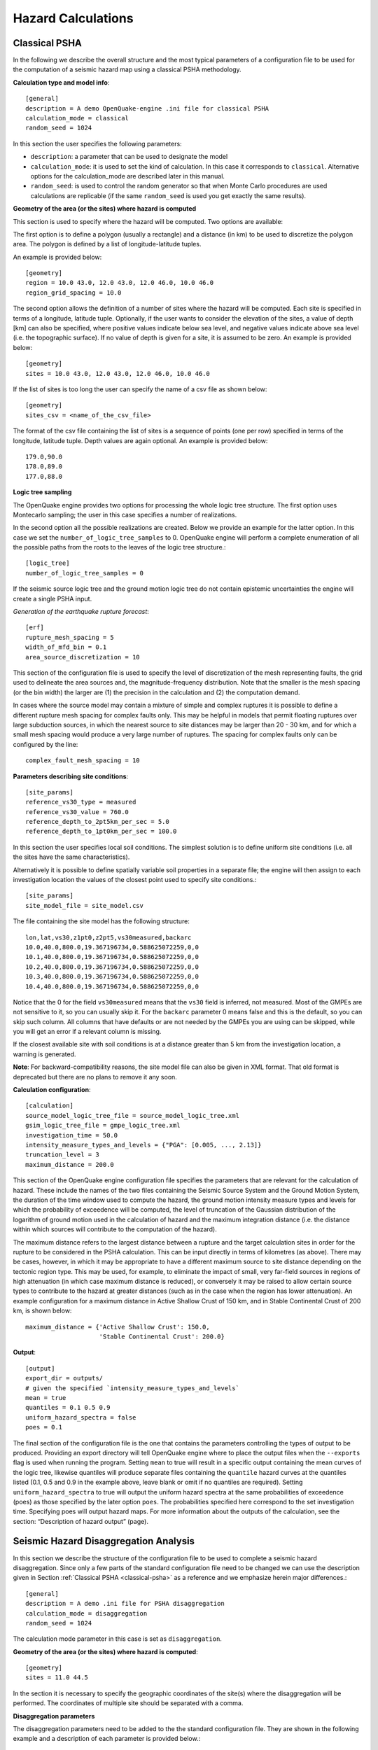 Hazard Calculations
-------------------

.. _classical-psha:

**************
Classical PSHA
**************

In the following we describe the overall structure and the most typical parameters of a configuration file to be used 
for the computation of a seismic hazard map using a classical PSHA methodology.

**Calculation type and model info**::

	[general]
	description = A demo OpenQuake-engine .ini file for classical PSHA
	calculation_mode = classical
	random_seed = 1024

In this section the user specifies the following parameters:

- ``description``: a parameter that can be used to designate the model
- ``calculation_mode``: it is used to set the kind of calculation. In this case it corresponds to ``classical``. Alternative options for the calculation_mode are described later in this manual.
- ``random_seed``: is used to control the random generator so that when Monte Carlo procedures are used calculations are replicable (if the same ``random_seed`` is used you get exactly the same results).

**Geometry of the area (or the sites) where hazard is computed**

This section is used to specify where the hazard will be computed. Two options are available:

The first option is to define a polygon (usually a rectangle) and a distance (in km) to be used to discretize the 
polygon area. The polygon is defined by a list of longitude-latitude tuples.

An example is provided below::

	[geometry]
	region = 10.0 43.0, 12.0 43.0, 12.0 46.0, 10.0 46.0
	region_grid_spacing = 10.0

The second option allows the definition of a number of sites where the hazard will be computed. Each site is specified 
in terms of a longitude, latitude tuple. Optionally, if the user wants to consider the elevation of the sites, a value 
of depth [km] can also be specified, where positive values indicate below sea level, and negative values indicate above 
sea level (i.e. the topographic surface). If no value of depth is given for a site, it is assumed to be zero. An example 
is provided below::

	[geometry]
	sites = 10.0 43.0, 12.0 43.0, 12.0 46.0, 10.0 46.0

If the list of sites is too long the user can specify the name of a csv file as shown below::

	[geometry]
	sites_csv = <name_of_the_csv_file>

The format of the csv file containing the list of sites is a sequence of points (one per row) specified in terms of the 
longitude, latitude tuple. Depth values are again optional. An example is provided below::

	179.0,90.0
	178.0,89.0
	177.0,88.0

**Logic tree sampling**

The OpenQuake engine provides two options for processing the whole logic tree structure. The first option uses 
Montecarlo sampling; the user in this case specifies a number of realizations.

In the second option all the possible realizations are created. Below we provide an example for the latter option. In 
this case we set the ``number_of_logic_tree_samples`` to 0. OpenQuake engine will perform a complete enumeration of all the 
possible paths from the roots to the leaves of the logic tree structure.::

	[logic_tree]
	number_of_logic_tree_samples = 0

If the seismic source logic tree and the ground motion logic tree do not contain epistemic uncertainties the engine will 
create a single PSHA input.

*Generation of the earthquake rupture forecast*::

	[erf]
	rupture_mesh_spacing = 5
	width_of_mfd_bin = 0.1
	area_source_discretization = 10

This section of the configuration file is used to specify the level of discretization of the mesh representing faults, 
the grid used to delineate the area sources and, the magnitude-frequency distribution. Note that the smaller is the mesh 
spacing (or the bin width) the larger are (1) the precision in the calculation and (2) the computation demand.

In cases where the source model may contain a mixture of simple and complex ruptures it is possible to define a 
different rupture mesh spacing for complex faults only. This may be helpful in models that permit floating ruptures over 
large subduction sources, in which the nearest source to site distances may be larger than 20 - 30 km, and for which a 
small mesh spacing would produce a very large number of ruptures. The spacing for complex faults only can be configured 
by the line::

	complex_fault_mesh_spacing = 10

**Parameters describing site conditions**::

	[site_params]
	reference_vs30_type = measured
	reference_vs30_value = 760.0
	reference_depth_to_2pt5km_per_sec = 5.0
	reference_depth_to_1pt0km_per_sec = 100.0

In this section the user specifies local soil conditions. The simplest solution is to define uniform site conditions 
(i.e. all the sites have the same characteristics).

Alternatively it is possible to define spatially variable soil properties in a separate file; the engine will then 
assign to each investigation location the values of the closest point used to specify site conditions.::

	[site_params]
	site_model_file = site_model.csv

The file containing the site model has the following structure::

	lon,lat,vs30,z1pt0,z2pt5,vs30measured,backarc
	10.0,40.0,800.0,19.367196734,0.588625072259,0,0
	10.1,40.0,800.0,19.367196734,0.588625072259,0,0
	10.2,40.0,800.0,19.367196734,0.588625072259,0,0
	10.3,40.0,800.0,19.367196734,0.588625072259,0,0
	10.4,40.0,800.0,19.367196734,0.588625072259,0,0

Notice that the 0 for the field ``vs30measured`` means that the ``vs30`` field is inferred, not measured. Most of the 
GMPEs are not sensitive to it, so you can usually skip it. For the ``backarc`` parameter 0 means false and this is the 
default, so you can skip such column. All columns that have defaults or are not needed by the GMPEs you are using can 
be skipped, while you will get an error if a relevant column is missing.

If the closest available site with soil conditions is at a distance greater than 5 km from the investigation location, a 
warning is generated.

**Note**: For backward-compatibility reasons, the site model file can also be given in XML format. That old format is 
deprecated but there are no plans to remove it any soon.

**Calculation configuration**::

	[calculation]
	source_model_logic_tree_file = source_model_logic_tree.xml
	gsim_logic_tree_file = gmpe_logic_tree.xml
	investigation_time = 50.0
	intensity_measure_types_and_levels = {"PGA": [0.005, ..., 2.13]}
	truncation_level = 3
	maximum_distance = 200.0

This section of the OpenQuake engine configuration file specifies the parameters that are relevant for the calculation 
of hazard. These include the names of the two files containing the Seismic Source System and the Ground Motion System, 
the duration of the time window used to compute the hazard, the ground motion intensity measure types and levels for 
which the probability of exceedence will be computed, the level of truncation of the Gaussian distribution of the 
logarithm of ground motion used in the calculation of hazard and the maximum integration distance (i.e. the distance 
within which sources will contribute to the computation of the hazard).

The maximum distance refers to the largest distance between a rupture and the target calculation sites in order for the 
rupture to be considered in the PSHA calculation. This can be input directly in terms of kilometres (as above). There 
may be cases, however, in which it may be appropriate to have a different maximum source to site distance depending on 
the tectonic region type. This may be used, for example, to eliminate the impact of small, very far-field sources in 
regions of high attenuation (in which case maximum distance is reduced), or conversely it may be raised to allow certain 
source types to contribute to the hazard at greater distances (such as in the case when the region has lower attenuation). 
An example configuration for a maximum distance in Active Shallow Crust of 150 km, and in Stable Continental Crust of 
200 km, is shown below::

	maximum_distance = {'Active Shallow Crust': 150.0,
	                    'Stable Continental Crust': 200.0}

**Output**::

	[output]
	export_dir = outputs/
	# given the specified `intensity_measure_types_and_levels`
	mean = true
	quantiles = 0.1 0.5 0.9
	uniform_hazard_spectra = false
	poes = 0.1

The final section of the configuration file is the one that contains the parameters controlling the types of output to 
be produced. Providing an export directory will tell OpenQuake engine where to place the output files when the ``--exports`` flag 
is used when running the program. Setting ``mean`` to true will result in a specific output containing the mean curves of 
the logic tree, likewise quantiles will produce separate files containing the ``quantile`` hazard curves at the quantiles 
listed (0.1, 0.5 and 0.9 in the example above, leave blank or omit if no quantiles are required). Setting 
``uniform_hazard_spectra`` to true will output the uniform hazard spectra at the same probabilities of exceedence (poes) as 
those specified by the later option ``poes``. The probabilities specified here correspond to the set investigation time. 
Specifying poes will output hazard maps. For more information about the outputs of the calculation, see the section: 
“Description of hazard output” (page).

**************************************
Seismic Hazard Disaggregation Analysis
**************************************

In this section we describe the structure of the configuration file to be used to complete a seismic hazard 
disaggregation. Since only a few parts of the standard configuration file need to be changed we can use the description 
given in Section :ref:`Classical PSHA <classical-psha>` as a reference and we emphasize herein major differences.::

	[general]
	description = A demo .ini file for PSHA disaggregation
	calculation_mode = disaggregation
	random_seed = 1024

The calculation mode parameter in this case is set as ``disaggregation``.

**Geometry of the area (or the sites) where hazard is computed**::

	[geometry]
	sites = 11.0 44.5

In the section it is necessary to specify the geographic coordinates of the site(s) where the disaggregation will be 
performed. The coordinates of multiple site should be separated with a comma.

**Disaggregation parameters**

The disaggregation parameters need to be added to the the standard configuration file. They are shown in the following 
example and a description of each parameter is provided below.::

	[disaggregation]
	poes_disagg = 0.02, 0.1
	mag_bin_width = 1.0
	distance_bin_width = 25.0
	coordinate_bin_width = 1.5
	num_epsilon_bins = 3
	disagg_outputs = Mag_Dist_Eps Mag_Lon_Lat
	num_rlzs_disagg = 3

- ``poes_disagg``: disaggregation is performed for the intensity measure levels corresponding to the probability of exceedance value(s) provided here. The computations use the ``investigation_time`` and the ``intensity_measure_types_and_levels`` defined in the “Calculation configuration” section. For the ``poes_disagg`` the intensity measure level(s) for the disaggregation are inferred by performing a classical calculation and by inverting the mean hazard curve. NB: this has changed in engine 3.17. In previous versions the inversion was made on the individual curves which meant some realizations could be discarded if the PoEs could not be reached.
- ``iml_disagg``: the intensity measure level(s) to be disaggregated can be directly defined by specifying ``iml_disagg``. Note that a disaggregation computation requires either ``poes_disagg`` or ``iml_disagg`` to be defined, but both cannot be defined at the same time.
- ``mag_bin_width``: mandatory; specifies the width of every magnitude histogram bin of the disaggregation matrix computed
- ``distance_bin_width``: specifies the width of every distance histogram bin of the disaggregation matrix computed (km)
- ``coordinate_bin_width``: specifies the width of every longitude-latitude histogram bin of the disaggregation matrix computed (decimal degrees)
- ``num_epsilon_bins``: mandatory; specifies the number of Epsilon histogram bins of the disaggregation matrix. The width of the Epsilon bins depends on the ``truncation_level`` defined in the “Calculation configuration” section (page)
- ``disagg_outputs``: optional; specifies the type(s) of disaggregation to be computed. The options are: ``Mag``, ``Dist``, ``Lon_Lat``, ``Lon_Lat_TRT``, ``Mag_Dist``, ``Mag_Dist_Eps``, ``Mag_Lon_Lat``, ``TRT``. If none are specified, then all are computed. More details of the disaggregation output are given in the “Outputs from Hazard Disaggregation” section)
- ``disagg_by_src``: optional; if specified and set to true, disaggregation by source is computed, if possible.
- ``num_rlzs_disagg``: optional; specifies the number of realizations to be used, selecting those that yield intensity measure levels closest to the mean. Starting from engine 3.17 the default is 0, which means considering all realizations.

Alternatively to ``num_rlzs_disagg``, the user can specify the index or indices of the realizations to disaggregate as a 
list of comma-separated integers. For example::

	[disaggregation]
	rlz_index = 22,23

If ``num_rlzs_disagg`` is specified, the user cannot specify ``rlz_index``, and vice versa. If ``num_rlzs_disagg`` or 
``rlz_index`` are specified, the mean disaggregation is automatically computed from the selected realizations.

As mentioned above, the user also has the option to perform disaggregation by directly specifying the intensity measure 
level to be disaggregated, rather than specifying the probability of exceedance. An example is shown below::

	[disaggregation]
	iml_disagg = {'PGA': 0.1}

If ``iml_disagg`` is specified, the user should not include ``intensity_measure_types_and_levels`` in the 
“Calculation configuration” section since it is explicitly given here.

The OpenQuake engine supports the calculation of two typologies of disaggregation result involving the parameter epsilon. 
The standard approach used by the OpenQuake engine is described in the :ref:`OpenQuake engine Underlying Hazard Science Book <underlying-hazard-science>`. The reader 
interested in learning more about the parameter :math:`\epsilon^{*}` can refer to the PEER report `Probabilistic Seismic Hazard 
Analysis Code Verification, PEER Report 2018-03 <https://peer.berkeley.edu/publications/2018-03>`_.

To obtain disaggregation results in terms of :math:`\epsilon^{*}` the additional line below must be added to the disaggregation 
section of the configuration file::

	[disaggregation]
	epsilon_star = True

.. _event-based-psha:

****************
Event based PSHA
****************

In the following we describe the sections of the configuration file that are required to complete event based PSHA 
calculations.

**Calculation type and model info**

This part is almost identical to the corresponding one described in Section :ref:`Classical PSHA <classical-psha>`.

Note the setting of the ``calculation_mode`` parameter which now corresponds to ``event_based``.::

	[general]
	description = A demo OpenQuake-engine .ini file for event based PSHA
	calculation_mode = event_based
	random_seed = 1024

**Event based parameters**

This section is used to specify the number of stochastic event sets to be generated for each logic tree realisation 
(each stochastic event set represents a potential realisation of seismicity during the ``investigation_time`` specified 
in the ``calculation_configuration`` part). Additionally, in this section the user can specify the spatial correlation 
model to be used for the generation of ground motion fields.::

	ses_per_logic_tree_path = 5
	ground_motion_correlation_model = JB2009
	ground_motion_correlation_params = {"vs30_clustering": True}

The acceptable flags for the parameter ``vs30_clustering`` are ``False`` and ``True``, with a capital ``F`` and ``T`` 
respectively. ``0`` and ``1`` are also acceptable flags.

**Output**

This part substitutes the ``Output`` part described in the configuration file example described in the Section :ref:`Classical 
PSHA <classical-psha>`.::

	[output]
	export_dir = /tmp/xxx
	ground_motion_fields = true
	# post-process ground motion fields into hazard curves,
	# given the specified `intensity_measure_types_and_levels`
	hazard_curves_from_gmfs = true
	mean = true
	quantiles = 0.15, 0.50, 0.85
	poes = 0.1, 0.2

Starting from OpenQuake engine v2.2, it is now possible to export information about the ruptures directly in CSV format.

The option ``hazard_curves_from_gmfs`` instructs the user to use the event- based ground motion values to provide hazard 
curves indicating the probabilities of exceeding the intensity measure levels set previously in the ``intensity_measure_types_and_levels`` 
option.

***************
Scenario Hazard
***************

In order to run this calculator, the parameter ``calculation_mode`` needs to be set to ``scenario``. The user can run 
scenario calculations with and without conditioning the ground shaking to station and macroseismic data. The ground 
motion fields will be computed at each of the sites and for each of the intensity measure types specified in the job 
configuration file.

The basic job configuration file required for running a scenario hazard calculation is shown in the listing below.::

	[general]
	description = Scenario Hazard Config File
	calculation_mode = scenario

	[sites]
	sites_csv = sites.csv

	[station_data]
	station_data_file = stationlist.csv

	[rupture]
	rupture_model_file = rupture_model.xml
	rupture_mesh_spacing = 2.0

	[site_params]
	site_model_file = site_model.csv site_model_stations.csv

	[correlation]
	ground_motion_correlation_model = JB2009
	ground_motion_correlation_params = {"vs30_clustering": True}

	[hazard_calculation]
	intensity_measure_types = PGA, SA(0.3), SA(1.0)
	random_seed = 42
	truncation_level = 3.0
	maximum_distance = 200.0
	gsim = BooreAtkinson2008
	number_of_ground_motion_fields = 1000

Most of the job configuration parameters required for running a scenario hazard calculation seen in the example in the 
listing above are the same as those described in the previous sections for the classical PSHA calculator 
(Section :ref:`Classical PSHA <classical-psha>`) and the event-based PSHA calculator (Section :ref:`Event based PSHA <event-based-psha>`). The set of sites at which the 
ground motion fields will be produced can be specifed by using the ``sites`` or ``sites_csv`` parameters, or the ``region`` 
and ``region_grid_spacing`` parameters, similar to the classical PSHA and event-based PSHA calculators; other options include 
the definition of the sites through the ``site_model_file`` or the exposure model (see Section :ref:`Exposure Models <exposure-models>`).

The parameters unique to the scenario calculator are described below:

- ``number_of_ground_motion_fields``: this parameter is used to specify the number of Monte Carlo simulations of the ground motion values at the specified sites.
- ``station_data_file``: this is an optional parameter used to specify the observed intensity values for one or more intensity measure types at a set of ground motion recording stations. See example file in Table 2.1.
- ``gsim``: this parameter indicates the name of a ground motion prediction equation. Note: There are other option to indicate the ground motion models, see the sections below.

Note that each of the GSIMs specified for a conditioned GMF calculation must provide the within-event and between-event 
standard deviations separately. If a GSIM of interest provides only the total standard deviation, a (non-ideal) 
workaround might be for the user to specify the ratio between the within-event and between-event standard deviations, 
which the engine will use to add the between and within standard deviations to the GSIM.

**Station data csv file** This csv file contains the observed intensity values available from ground motion recordings 
and macroseismic intensity data. One or multiple intensity measure types can be indicated for all observations. An 
example of such a file is shown below in :ref:`Table 3.1 <Table 3.1>`.

When conditiong the ground motion fields to station data, all of the site parameters required by the GMMs will also need 
to be provided for the set of sites in the station_data_file. This is specified in the configuration file by including 
in the ``site_model_file`` section a ``site_model_stations.csv`` file.

.. _Table 3.1:
.. table:: Table 3.1 Example of station data csv file

   +------------------+------------------+---------------+--------------+------------------+---------------+------------------+-------------------+----------------------+-------------------+----------------------+
   |  **STATION ID**  | **STATION_NAME** | **LONGITUDE** | **LATITUDE** | **STATION_TYPE** | **PGA_VALUE** | **PGA_LN_SIGMA** | **SA(0.3)_VALUE** | **SA(0.3)_LN_SIGMA** | **SA(1.0)_VALUE** | **SA(1.0)_LN_SIGMA** |
   +==================+==================+===============+==============+==================+===============+==================+===================+======================+===================+======================+
   |       VIGA       |     LAS VIGAS    |   -99.23326   |    16.7587   |      seismic     |     0.355     |        0         |       0.5262      |          0           |       0.1012      |          0           | 
   +------------------+------------------+---------------+--------------+------------------+---------------+------------------+-------------------+----------------------+-------------------+----------------------+
   |       VNTA       |     LA VENTA     |   -99.81885   |   16.91426   |      seismic     |     0.2061    |        0         |       0.3415      |          0           |       0.1051      |          0           |
   +------------------+------------------+---------------+--------------+------------------+---------------+------------------+-------------------+----------------------+-------------------+----------------------+
   |       COYC       |      COYUCA      |   -100.08996  |   16.99778   |      seismic     |     0.1676    |        0         |       0.2643      |          0           |       0.0872      |          0           |
   +------------------+------------------+---------------+--------------+------------------+---------------+------------------+-------------------+----------------------+-------------------+----------------------+
   |  UTM_14Q_041_186 |        NA        |    -99.7982   |   16.86687   |    macroseismic  |     0.6512    |      0.8059      |       0.9535      |        1.0131        |       0.4794      |        1.0822        |
   +------------------+------------------+---------------+--------------+------------------+---------------+------------------+-------------------+----------------------+-------------------+----------------------+
   |  UTM_14Q_041_185 |        NA        |    -99.79761  |   16.77656   |    macroseismic  |     0.5797    |      0.8059      |       0.8766      |        1.0131        |       0.4577      |        1.0822        |
   +------------------+------------------+---------------+--------------+------------------+---------------+------------------+-------------------+----------------------+-------------------+----------------------+
   |  UTM_14Q_040_186 |        NA        |    -99.89182  |   16.86655   |    macroseismic  |     0.477     |      0.8059      |        0.722      |        1.0131        |       0.3223      |        1.0822        |
   +------------------+------------------+---------------+--------------+------------------+---------------+------------------+-------------------+----------------------+-------------------+----------------------+

The following parameters are mandatory:

- ``STATION_ID``: string; subject to the same validity checks as the ``id`` fields in other input files.
- ``LONGITUDE``, ``LATITUDE``: floats; valid longitude and latitude values.
- ``STATION_TYPE``: string; currently the only two valid options are ‘seismic’ and ‘macroseismic’.
- ``<IMT>_VALUE``, ``<IMT>_LN_SIGMA``, ``<IMT>_STDDEV``: floats; for each IMT observed at the recording stations, two values should be provided
	
  - for IMTs that are assumed to be lognormally distributed (eg. PGV, PGA, SA), these would be the median and lognormal standard deviation using the column headers ``<IMT>_VALUE``, ``<IMT>_LN_SIGMA`` respectively.
  - for other IMTs (e.g., MMI), these would simply be the mean and standard deviation using the column headers ``<IMT>_VALUE``, ``<IMT>_STDDEV`` respectively.

The following parameters are optional:

- ``STATION_NAME``: string; free form and not subject to the same constraints as the ``STATION_ID`` field. The optional ``STATION_NAME`` field can contain information that aids in identifying a particular station.
- Other fields: could contain notes about the station, flags indicating outlier status for the values reported by the station, site information, etc., but these optional fields will not be read by the station_data_file parser.

**Ground motion models** The user can choose to specify one or multiple GSIMs (or GMPEs) for the scenario calculation using any of the options below. A list of available GSIMs can be obtained using ``oq info gsims`` in the terminal, and these are also documented at http://docs.openquake.org/oq-engine/stable/openquake.hazardlib.gsim.html.

- A single ground motion model, e.g., gsim = ``BooreAtkinson2008``.
- A GSIM logic tree (see Section :ref:`The Ground Motion Logic Tree <gm-logic-tree>`). In this case multiple ground motion models can be specified in a GMPE logic tree file using the parameter ``gsim_logic_tree_file``. In this case, the OpenQuake engine generates ground motion fields for all GMPEs specified in the logic tree file. The *Branch* weights in the logic tree file are ignored in a scenario analysis and only the individual *Branch* results are computed. Mean or quantile ground motion fields will not be generated.
- A weighted average GSIM: starting from OpenQuake engine v3.8 it is possible to indicate an AvgGMPE that computes the geometric mean of the underlying GMPEs, similarly to AvgSA. In the configuration file, a weighted average GSIM can be specified as ``gsim_logic_tree_file = gsim_weighted_avg.xml``, where the file ``gsim_weighted_avg.xml`` can be constructed using the modifiable GMPE structure for AvgGMPE as shown in the example below::

	<?xml version="1.0" encoding="UTF-8"?>
	<nrml xmlns:gml="http://www.opengis.net/gml"
	      xmlns="http://openquake.org/xmlns/nrml/0.4">
	<logicTree logicTreeID='lt1'>
	   <logicTreeBranchingLevel branchingLevelID="bl1">
	      <logicTreeBranchSet
	      branchSetID="bs1"
	      uncertaintyType="gmpeModel"
	      applyToTectonicRegionType="Active Shallow Crust">
	      <logicTreeBranch branchID="br1">
	         <uncertaintyModel>
	            [AvgGMPE]
	            b1.AbrahamsonEtAl2014.weight=0.22
	            b2.BooreEtAl2014.weight=0.22
	            b3.CampbellBozorgnia2014.weight=0.22
	            b4.ChiouYoungs2014.weight=0.22
	            b5.Idriss2014.weight=0.12
	         </uncertaintyModel>
	         <uncertaintyWeight>
	            1.0
	         </uncertaintyWeight>
	      </logicTreeBranch>
	      </logicTreeBranchSet>
	   </logicTreeBranchingLevel>
	</logicTree>
	</nrml>
